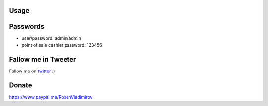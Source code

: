 .. image:: https://img.shields.io/badge/licence-AGPL--3-blue.svg
   :target: http://www.gnu.org/licenses/agpl-3.0-standalone.html
   :alt: License: AGPL-3

Usage
=====

.. image:: https://odoo-community.org/website/image/ir.attachment/5784_f2813bd/datas
   :alt: Try me on Runbot
   :target: https://runbot.openerp.bg 


Passwords
=========

* user/password: admin/admin
* point of sale cashier password: 123456

Fallow me in Tweeter
====================

Follow me on `twitter <https://twitter.com/vlrosen>`__ :)

Donate
======

https://www.paypal.me/RosenVladimirov
